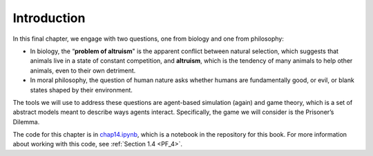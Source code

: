 ..  Copyright (C)  Jan Pearce
    This work is licensed under the Creative Commons Attribution-NonCommercial-ShareAlike 4.0 International License. To view a copy of this license, visit http://creativecommons.org/licenses/by-nc-sa/4.0/.

.. _EOC_1:

Introduction
------------
In this final chapter, we engage with two questions, one from biology and one from philosophy:

- In biology, the “**problem of altruism**" is the apparent conflict between natural selection, which suggests that animals live in a state of constant competition, and **altruism**, which is the tendency of many animals to help other animals, even to their own detriment.
- In moral philosophy, the question of human nature asks whether humans are fundamentally good, or evil, or blank states shaped by their environment.

The tools we will use to address these questions are agent-based simulation (again) and game theory, which is a set of abstract models meant to describe ways agents interact. Specifically, the game we will consider is the Prisoner’s Dilemma.

The code for this chapter is in chap14.ipynb_, which is a notebook in the repository for this book. For more information about working with this code, see  :ref:`Section 1.4 <PF_4>`.

.. _chap14.ipynb: https://colab.research.google.com/github/pearcej/complex-colab/blob/master/notebooks/chap14.ipynb
